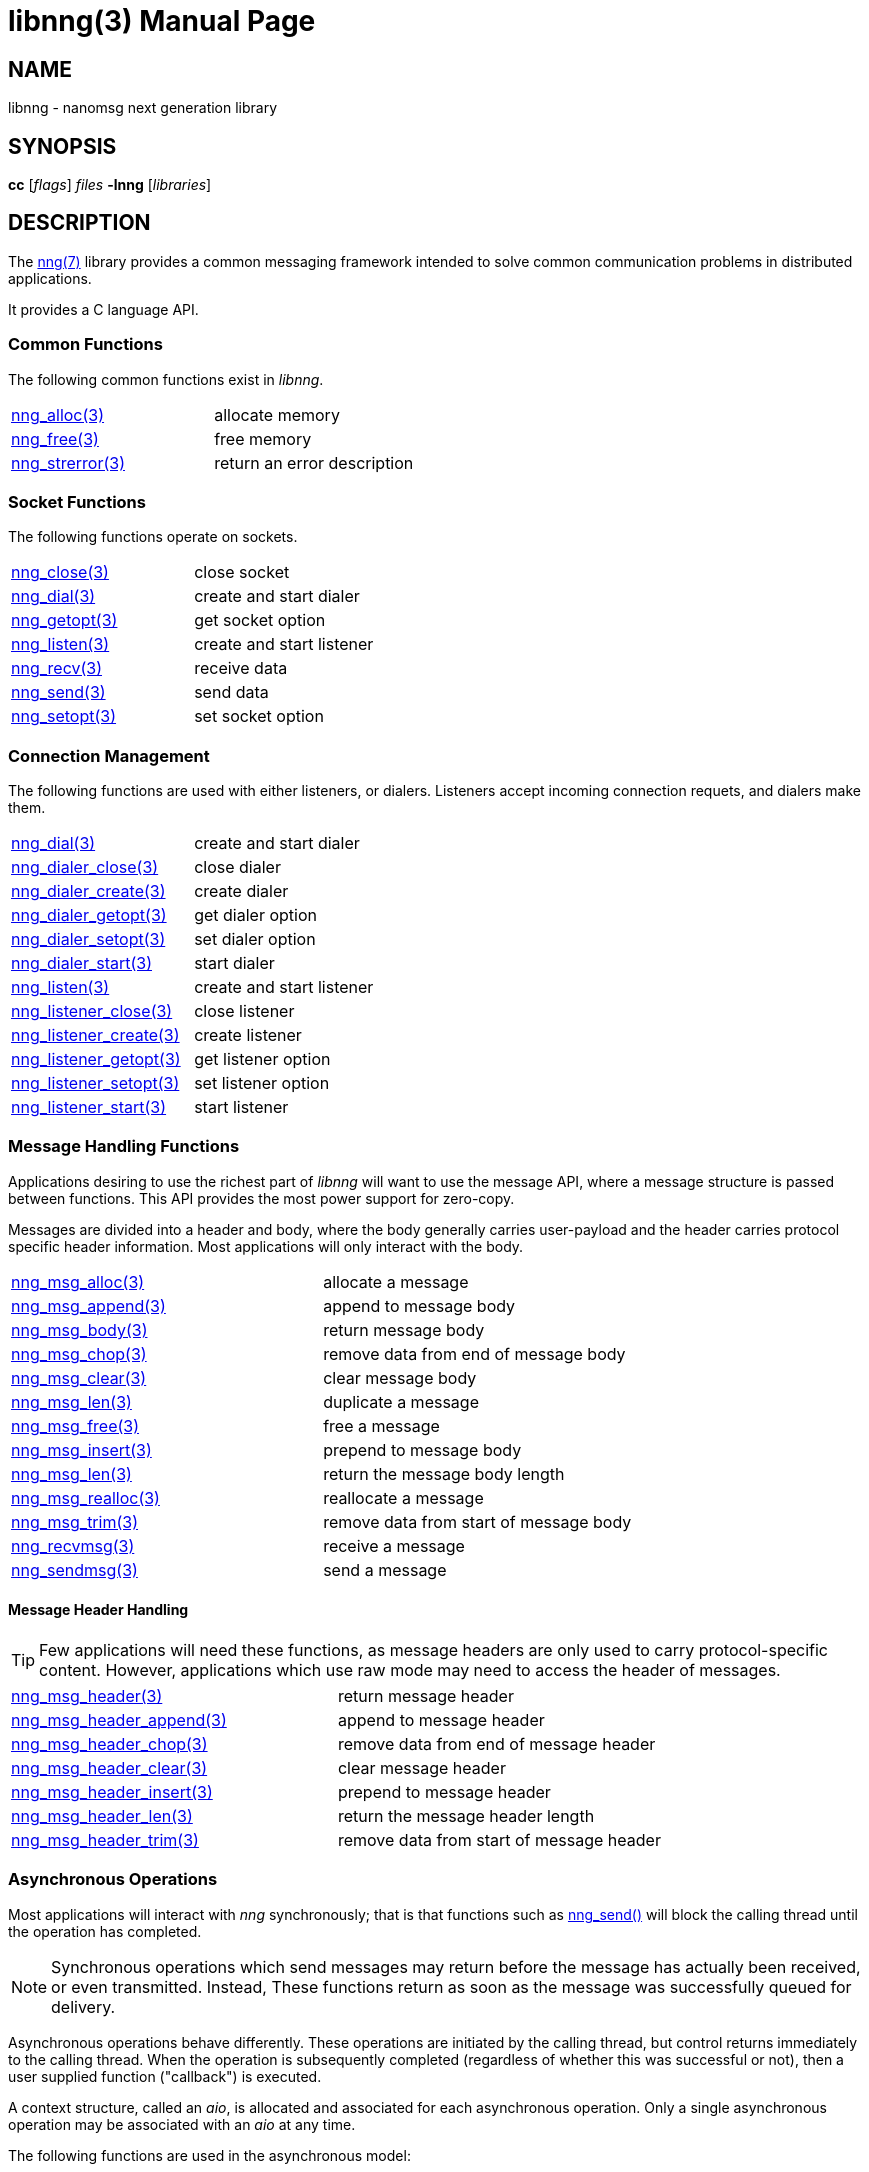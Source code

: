 = libnng(3)
:doctype: manpage
:manmanual: nng
:mansource: nng
:copyright: Copyright 2018 mailto:info@staysail.tech[Staysail Systems, Inc.] + \
            Copyright 2018 mailto:info@capitar.com[Capitar IT Group BV] + \
            {blank} + \
            This document is supplied under the terms of the \
            https://opensource.org/licenses/MIT[MIT License].

== NAME

libnng - nanomsg next generation library

== SYNOPSIS

*cc* [_flags_] _files_ *-lnng* [_libraries_]


== DESCRIPTION

The <<nng#,nng(7)>> library provides a common messaging framework
intended to solve common communication problems in distributed applications.

It provides a C language API.

=== Common Functions

The following common functions exist in _libnng_.

|===
|<<nng_alloc#,nng_alloc(3)>>|allocate memory
|<<nng_free#,nng_free(3)>>|free memory
|<<nng_strerror#,nng_strerror(3)>>|return an error description
|===

=== Socket Functions

The following functions operate on sockets.

|===
|<<nng_close#,nng_close(3)>>|close socket
|<<nng_dial#,nng_dial(3)>>|create and start dialer
|<<nng_getopt#,nng_getopt(3)>>|get socket option
|<<nng_listen#,nng_listen(3)>>|create and start listener
|<<nng_recv#,nng_recv(3)>>|receive data
|<<nng_send#,nng_send(3)>>|send data
|<<nng_setopt#,nng_setopt(3)>>|set socket option
|===

=== Connection Management

The following functions are used with either listeners, or dialers.
Listeners accept incoming connection requets, and dialers make them.

|===
|<<nng_dial#,nng_dial(3)>>|create and start dialer
|<<nng_dialer_close#,nng_dialer_close(3)>>|close dialer
|<<nng_dialer_create#,nng_dialer_create(3)>>|create dialer
|<<nng_dialer_getopt#,nng_dialer_getopt(3)>>|get dialer option
|<<nng_dialer_setopt#,nng_dialer_setopt(3)>>|set dialer option
|<<nng_dialer_start#,nng_dialer_start(3)>>|start dialer
|<<nng_listen#,nng_listen(3)>>|create and start listener
|<<nng_listener_close#,nng_listener_close(3)>>|close listener
|<<nng_listener_create#,nng_listener_create(3)>>|create listener
|<<nng_listener_getopt#,nng_listener_getopt(3)>>|get listener option
|<<nng_listener_setopt#,nng_listener_setopt(3)>>|set listener option
|<<nng_listener_start#,nng_listener_start(3)>>|start listener
|===

=== Message Handling Functions

Applications desiring to use the richest part of _libnng_ will want to
use the message API, where a message structure is passed between functions.
This API provides the most power support for zero-copy.

Messages are divided into a header and body, where the body generally carries
user-payload and the header carries protocol specific header information.
Most applications will only interact with the body.

|===
|<<nng_msg_alloc#,nng_msg_alloc(3)>>|allocate a message
|<<nng_msg_append#,nng_msg_append(3)>>|append to message body
|<<nng_msg_body#,nng_msg_body(3)>>|return message body
|<<nng_msg_chop#,nng_msg_chop(3)>>|remove data from end of message body
|<<nng_msg_clear#,nng_msg_clear(3)>>|clear message body
|<<nng_msg_dup#,nng_msg_len(3)>>|duplicate a message
|<<nng_msg_free#,nng_msg_free(3)>>|free a message
|<<nng_msg_insert#,nng_msg_insert(3)>>|prepend to message body
|<<nng_msg_len#,nng_msg_len(3)>>|return the message body length
|<<nng_msg_realloc#,nng_msg_realloc(3)>>|reallocate a message
|<<nng_msg_trim#,nng_msg_trim(3)>>|remove data from start of message body
|<<nng_recv_msg#,nng_recvmsg(3)>>|receive a message
|<<nng_sendmsg#,nng_sendmsg(3)>>|send a message
|===

==== Message Header Handling

TIP: Few applications will need these functions, as message headers are only
used to carry protocol-specific content.  However, applications which use raw
mode may need to access the header of messages.

|===
|<<nng_msg_header#,nng_msg_header(3)>>|return message header
|<<nng_msg_header_append#,nng_msg_header_append(3)>>|append to message header
|<<nng_msg_header_chop#,nng_msg_header_chop(3)>>|remove data from end of message header
|<<nng_msg_header_clear#,nng_msg_header_clear(3)>>|clear message header
|<<nng_msg_header_insert#,nng_msg_header_insert(3)>>|prepend to message header
|<<nng_msg_header_len#,nng_msg_header_len(3)>>|return the message header length
|<<nng_msg_header_trim#,nng_msg_header_trim(3)>>|remove data from start of message header
|===

=== Asynchronous Operations

Most applications will interact with _nng_ synchronously; that is that
functions such as <<nng_send#,nng_send()>> will block the calling
thread until the operation has completed.

NOTE: Synchronous operations which send messages may return before the
message has actually been received, or even transmitted.  Instead, These
functions return as soon as the message was successfully queued for
delivery.

Asynchronous operations behave differently.  These operations are
initiated by the calling thread, but control returns immediately to
the calling thread.  When the operation is subsequently completed (regardless
of whether this was successful or not), then a user supplied function
("callback") is executed.

A context structure, called an _aio_, is allocated and associated for
each asynchronous operation.  Only a single asynchronous operation may
be associated with an _aio_ at any time.

The following functions are used in the asynchronous model:

|===
|<<nng_aio_abort#,nng_aio_abort(3)>>|abort asynchronous I/O operation
|<<nng_aio_alloc#,nng_aio_alloc(3)>>|allocate asynchronous I/O handle
|<<nng_aio_cancel#,nng_aio_cancel(3)>>|cancel asynchronous I/O operation
|<<nng_aio_count#,nng_aio_count(3)>>|return number of bytes transferred
|<<nng_aio_finish#,nng_aio_finish(3)>>|finish an asynchronous I/O operation
|<<nng_aio_free#,nng_aio_free(3)>>|free asynchronous I/O handle
|<<nng_aio_get_input#,nng_aio_get_input(3)>>|return input parameter
|<<nng_aio_get_msg#,nng_aio_get_msg(3)>>|get message from an asynchronous receive
|<<nng_aio_get_output#,nng_aio_get_output(3)>>|return output result
|<<nng_aio_result#,nng_aio_result(3)>>|return result of asynchronous operation
|<<nng_aio_set_input#,nng_aio_set_input(3)>>|set input parameter
|<<nng_aio_set_iov#,nng_aio_set_iov(3)>>|set scatter/gather vector
|<<nng_aio_set_msg#,nng_aio_set_msg(3)>>|set message for an asynchronous send
|<<nng_aio_set_output#,nng_aio_set_output(3)>>|set output result
|<<nng_aio_set_timeout#,nng_aio_set_timeout(3)>>|set asynchronous I/O timeout
|<<nng_aio_stop#,nng_aio_stop(3)>>|stop asynchronous I/O operation
|<<nng_aio_wait#,nng_aio_wait(3)>>|wait for asynchronous I/O operation
|<<nng_recv_aio#,nng_recv_aio(3)>>|receive message asynchronously
|<<nng_send_aio#,nng_send_aio(3)>>|send message asynchronously
|===

=== Protocols

The following functions are used to construct a socket with a specific
protocol:

|===
|<<nng_bus#,nng_bus_open(3)>>|open a bus socket
|<<nng_pair#,nng_pair_open(3)>>|open a pair socket
|<<nng_pub#,nng_pub_open(3)>>|open a pub socket
|<<nng_pull#,nng_pull_open(3)>>|open a pull socket
|<<nng_push#,nng_push_open(3)>>|open a push socket
|<<nng_rep#,nng_rep_open(3)>>|open a rep socket
|<<nng_req#,nng_req_open(3)>>|open a req socket
|<<nng_respondent#,nng_respondent_open(3)>>|open a respondent socket
|<<nng_sub#,nng_sub_open(3)>>|open a sub socket
|<<nng_surveyor#,nng_surveyor_open(3)>>|open a surveyor socket
|===

=== Transports

The following functions are used to register a transport for use.

|===
| <<nng_inproc#,nng_inproc_register(3)>>|register inproc transport
| <<nng_ipc#,nng_ipc_register(3)>>|register IPC transport
| <<nng_tcp#,nng_tcp_register(3)>>|register TCP transport
| <<nng_tls#,nng_tls_register(3)>>|register TLS transport
| <<nng_ws#,nng_ws_register(3)>>|register WebSocket transport
| <<nng_wss#,nng_wss_register(3)>>|register WebSocket Secure transport
| <<nng_zerotier#,nng_zerotier_register(3)>>|register ZeroTier transport
|===

=== URL Object

Common functionality is supplied for parsing and handling
universal resource locators (URLS).

|===
|<<nng_url_clone#,nng_url_clone(3)>>|clone URL structure
|<<nng_url_free#,nng_url_free(3)>>|free URL structure
|<<nng_url_parse#,nng_url_parse(3)>>|create URL structure from string
|===


=== HTTP Support

The library may be configured with support for HTTP, and this will
be the case if WebSocket support is configured as well.  In this case,
it is possible to access functionality to support the creation of
HTTP (and HTTP/S if TLS support is present) servers and clients.

==== Common HTTP Functions

The following functions are used to work with HTTP requests, responses,
and connections.

|===
|<<nng_http_conn_close#,nng_http_conn_close(3)>>|close HTTP connection
|<<nng_http_conn_read#,nng_http_conn_read(3)>>|read from HTTP connection
|<<nng_http_conn_read_all#,nng_http_conn_read_all(3)>>|read all from HTTP connection
|<<nng_http_conn_read_req#,nng_http_conn_read_req(3)>>|read HTTP request
|<<nng_http_conn_read_res#,nng_http_conn_read_req(3)>>|read HTTP response
|<<nng_http_conn_write#,nng_http_conn_write(3)>>|write to HTTP connection
|<<nng_http_conn_write_all#,nng_http_conn_write_all(3)>>|write all to HTTP connection
|<<nng_http_conn_write_req#,nng_http_conn_write(3)>>|write HTTP request
|<<nng_http_conn_write_res#,nng_http_conn_write(3)>>|write HTTP response
|<<nng_http_req_add_header#,nng_http_req_add_header(3)>>|add HTTP request header
|<<nng_http_req_alloc#,nng_http_req_alloc(3)>>|allocate HTTP request structure
|<<nng_http_req_copy_data#,nng_http_req_copy_data(3)>>|copy HTTP request body
|<<nng_http_req_del_header#,nng_http_req_del_header(3)>>|delete HTTP request header
|<<nng_http_req_free#,nng_http_req_free(3)>>|free HTTP request structure
|<<nng_http_req_get_header#,nng_http_req_get_header(3)>>|return HTTP request header
|<<nng_http_req_get_method#,nng_http_req_get_method(3)>>|return HTTP request method
|<<nng_http_req_get_uri#,nng_http_req_get_uri(3)>>|return HTTP request URI
|<<nng_http_req_get_version#,nng_http_req_get_version(3)>>|return HTTP request protocol version
|<<nng_http_req_set_data#,nng_http_req_set_data(3)>>|set HTTP request body
|<<nng_http_req_set_header#,nng_http_req_set_header(3)>>|set HTTP request header
|<<nng_http_req_set_method#,nng_http_req_set_method(3)>>|set HTTP request method
|<<nng_http_req_set_uri#,nng_http_req_set_uri(3)>>|set HTTP request URI
|<<nng_http_req_set_version#,nng_http_req_set_version(3)>>|set HTTP request protocol version
|<<nng_http_res_add_header#,nng_http_res_add_header(3)>>|add HTTP response header
|<<nng_http_res_alloc#,nng_http_res_alloc(3)>>|allocate HTTP response structure
|<<nng_http_res_alloc_error#,nng_http_res_alloc_error(3)>>|allocate HTTP error response
|<<nng_http_res_copy_data#,nng_http_res_copy_data(3)>>|copy HTTP response body
|<<nng_http_res_del_header#,nng_http_res_del_header(3)>>|delete HTTP response header
|<<nng_http_res_free#,nng_http_res_free(3)>>|free HTTP response structure
|<<nng_http_res_set_data#,nng_http_res_set_data(3)>>|set HTTP response body
|<<nng_http_res_get_header#,nng_http_res_get_header(3)>>|return HTTP response header
|<<nng_http_res_get_reason#,nng_http_res_get_reason(3)>>|return HTTP response reason
|<<nng_http_res_get_status#,nng_http_res_get_status(3)>>|return HTTP response status
|<<nng_http_res_get_version#,nng_http_res_get_version(3)>>|return HTTP response protocol version
|<<nng_http_res_set_header#,nng_http_res_set_header(3)>>|set HTTP response header
|<<nng_http_res_set_reason#,nng_http_res_set_reason(3)>>|set HTTP response reason
|<<nng_http_res_set_status#,nng_http_res_set_status(3)>>|set HTTP response status
|<<nng_http_res_set_version#,nng_http_res_set_version(3)>>|set HTTP response protocol version
|===

==== HTTP Client Functions

These functions are intended for use with HTTP client applications.

|===
| <<nng_http_client_alloc#,nng_http_client_alloc(3)>>|allocate HTTP client
| <<nng_http_client_connect#,nng_http_client_connect(3)>>|establish HTTP client connection
| <<nng_http_client_free#,nng_http_client_free(3)>>|free HTTP client
| <<nng_http_client_get_tls#,nng_http_client_get_tls(3)>>|get HTTP client TLS configuration
| <<nng_http_client_set_tls#,nng_http_client_set_tls(3)>>|set HTTP client TLS configuration
|===

==== HTTP Server Functions

These functions are intended for use with HTTP server applications.

|===
|<<nng_http_handler_alloc#,nng_http_handler_alloc(3)>>|allocate HTTP server handler
|<<nng_http_handler_free#,nng_http_handler_free(3)>>|free HTTP server handler
|<<nng_http_handler_get_data#,nng_http_handler_get_data(3)>>|return extra data for HTTP handler
|<<nng_http_handler_set_data#,nng_http_handler_set_data(3)>>|set extra data for HTTP handler
|<<nng_http_handler_set_host#,nng_http_handler_set_host(3)>>|set host for HTTP handler
|<<nng_http_handler_set_method#,nng_http_handler_set_method(3)>>|set HTTP handler method
|<<nng_http_handler_set_tree#,nng_http_handler_set_tree(3)>>|set HTTP handler to match trees
|<<nng_http_hijack#,nng_http_hijack(3)>>|hijack HTTP server connection
|<<nng_http_server_add_handler#,nng_http_server_add_handler(3)>>|add HTTP server handler
|<<nng_http_server_del_handler#,nng_http_server_del_handler(3)>>|delete HTTP server handler
|<<nng_http_server_get_tls#,nng_http_server_get_tls(3)>>|get HTTP server TLS configuration
|<<nng_http_server_hold#,nng_http_server_get_tls(3)>>|get and hold HTTP server instance
|<<nng_http_server_release#,nng_http_server_get_tls(3)>>|release HTTP server instance
|<<nng_http_server_set_tls#,nng_http_server_set_tls(3)>>|set HTTP server TLS configuration
|<<nng_http_server_start#,nng_http_server_start(3)>>|start HTTP server
|<<nng_http_server_stop#,nng_http_server_stop(3)>>|stop HTTP server
|===

=== TLS Configuration Objects

The following functions are used to manipulate transport layer security
(TLS) configuration objects.

NOTE: These functions will only be present if the library has been built
with TLS support.

|===
|<<nng_tls_config_auth_alloc#,nng_tls_config_alloc(3)>>|allocate TLS configuration
|<<nng_tls_config_auth_mode#,nng_tls_config_auth_mode(3)>>|set authentication mode
|<<nng_tls_config_ca_chain#,nng_tls_config_ca_chain(3)>>|set certificate authority chain
|<<nng_tls_config_ca_file#,nng_tls_config_ca_file(3)>>|load certificate authority from file
|<<nng_tls_config_cert_key_file#,nng_tls_config_cert_key_file_cert(3)>>|load own certificate and key from file
|<<nng_tls_config_own_cert#,nng_tls_config_own_cert(3)>>|set own certificate and key
|<<nng_tls_config_free#,nng_tls_config_free(3)>>|free TLS configuration
|<<nng_tls_config_server_name#,nng_tls_config_server_name(3)>>|set remote server name
|===


== SEE ALSO

<<nng#,nng(7)>>,
<<nng_compat#,nng_compat(3)>>

== COPYRIGHT

{copyright}
